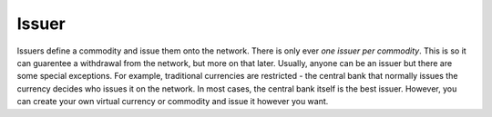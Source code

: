 .. _issuer:

Issuer
======

Issuers define a commodity and issue them onto the network. There is only ever *one issuer per commodity*. This is so it can guarentee a withdrawal from the network, but more on that later. Usually, anyone can be an issuer but there are some special exceptions. For example, traditional currencies are restricted - the central bank that normally issues the currency decides who issues it on the network. In most cases, the central bank itself is the best issuer. However, you can create your own virtual currency or commodity and issue it however you want.
